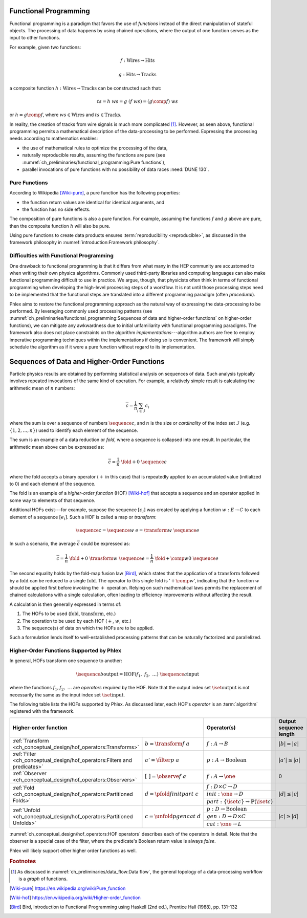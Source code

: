 Functional Programming
======================

Functional programming is a paradigm that favors the use of *functions* instead of the direct manipulation of stateful objects.
The processing of data happens by using chained operations, where the output of one function serves as the input to other functions.

For example, given two functions:

.. math::
   f: \mbox{Wires} \rightarrow \mbox{Hits}

   g: \mbox{Hits} \rightarrow \mbox{Tracks}

a composite function :math:`h: \mbox{Wires} \rightarrow \mbox{Tracks}` can be constructed such that:

.. math::
   ts = h\ ws = g\ (f\ ws) = (g \comp f)\ ws

or :math:`h = g \comp f`, where :math:`ws \in \mbox{Wires}` and :math:`ts \in \mbox{Tracks}`.

In reality, the creation of tracks from wire signals is much more complicated [#graph]_.
However, as seen above, functional programming permits a mathematical description of the data-processing to be performed.
Expressing the processing needs according to mathematics enables:

- the use of mathematical rules to optimize the processing of the data,
- naturally reproducible results, assuming the functions are pure (see :numref:`ch_preliminaries/functional_programming:Pure functions`),
- parallel invocations of pure functions with no possibility of data races :need:`DUNE 130`.

Pure Functions
--------------

According to Wikipedia [Wiki-pure]_, a pure function has the following properties:

- the function return values are identical for identical arguments, and
- the function has no side effects.

The composition of pure functions is also a pure function.
For example, assuming the functions :math:`f` and :math:`g` above are pure, then the composite function :math:`h` will also be pure.

Using pure functions to create data products ensures :term:`reproducibility <reproducible>`, as discussed in the framework philosophy in :numref:`introduction:Framework philosophy`.

Difficulties with Functional Programming
----------------------------------------

One drawback to functional programming is that it differs from what many in the HEP community are accustomed to when writing their own physics algorithms.
Commonly used third-party libraries and computing languages can also make functional programming difficult to use in practice.
We argue, though, that physicists often think in terms of functional programming when developing the high-level processing steps of a workflow.
It is not until those processing steps need to be implemented that the functional steps are translated into a different programming paradigm (often *procedural*).

Phlex aims to restore the functional programming approach as the natural way of expressing the data-processing to be performed.
By leveraging commonly used processing patterns (see :numref:`ch_preliminaries/functional_programming:Sequences of data and higher-order functions` on higher-order functions), we can mitigate any awkwardness due to initial unfamiliarity with functional programming paradigms.
The framework also does not place constraints on the algorithm *implementations*---algorithm authors are free to employ imperative programming techniques within the implementations if doing so is convenient.
The framework will simply schedule the algorithm as if it were a pure function without regard to its implementation.

Sequences of Data and Higher-Order Functions
============================================

Particle physics results are obtained by performing statistical analysis on sequences of data.
Such analysis typically involves repeated invocations of the same kind of operation.
For example, a relatively simple result is calculating the arithmetic mean of :math:`n` numbers:

.. math::
   \overline{c} = \frac{1}{n}\sum_{i \in \mathcal{I}} c_i

where the sum is over a sequence of numbers :math:`\sequence{c}`, and :math:`n` is the size or *cardinality* of the index set :math:`\mathcal{I}` (e.g. :math:`\{1, 2, \dots, n\}`) used to identify each element of the sequence.

The sum is an example of a data reduction or *fold*, where a sequence is collapsed into one result.
In particular, the arithmetic mean above can be expressed as:

.. math::
   \overline{c} = \frac{1}{n}\ \fold{+}{0}\ \sequence{c}

where the fold accepts a binary operator (:math:`+` in this case) that is repeatedly applied to an accumulated value (initialized to 0) and each element of the sequence.

The fold is an example of a *higher-order function* (HOF) [Wiki-hof]_ that accepts a sequence and an operator applied in some way to elements of that sequence.

Additional HOFs exist---for example, suppose the sequence :math:`[c_i]` was created by applying a function :math:`w: E \rightarrow C` to each element of a sequence :math:`[e_i]`.
Such a HOF is called a map or *transform*:

.. math::
   \sequence{c} = \sequence{w\ e} = \transform{w}\ \sequence{e}

In such a scenario, the average :math:`\overline{c}` could be expressed as:

.. math::
   \overline{c} = \frac{1}{n}\ \fold{+}{0}\ \transform{w}\ \sequence{e} = \frac{1}{n}\ \fold{+ \comp w}{0}\ \sequence{e}

The second equality holds by the fold-map fusion law [Bird]_, which states that the application of a :math:`\text{transform}` followed by a :math:`\text{fold}` can be reduced to a single :math:`\text{fold}`.
The operator to this single fold is ':math:`+ \comp w`', indicating that the function :math:`w` should be applied first before invoking the :math:`+` operation.
Relying on such mathematical laws permits the replacement of chained calculations with a single calculation, often leading to efficiency improvements without affecting the result.

A calculation is then generally expressed in terms of:

1. The HOFs to be used (:math:`\mbox{fold}`, :math:`\mbox{transform}`, etc.)
2. The operation to be used by each HOF (:math:`+`, :math:`w`, etc.)
3. The sequence(s) of data on which the HOFs are to be applied.

Such a formulation lends itself to well-established processing patterns that can be naturally factorized and parallelized.

Higher-Order Functions Supported by Phlex
-----------------------------------------

In general, HOFs transform one sequence to another:

.. math::
    \isequence{b}{\text{output}} = \text{HOF}(f_1,\ f_2,\ \dots)\ \isequence{a}{\text{input}}

where the functions :math:`f_1, f_2, \ \dots` are *operators* required by the HOF.
Note that the output index set :math:`\iset{\text{output}}` is not necessarily the same as the input index set :math:`\iset{\text{input}}`.

The following table lists the HOFs supported by Phlex.
As discussed later, each HOF's *operator* is an :term:`algorithm` registered with the framework.

.. table::
   :widths: 15 30 30 25

   +------------------------------------------------------------------------------------------------------------------+-------------------------------------------------------------+------------------------+
   | **Higher-order function**                                                                                        | Operator(s)                                                 | Output sequence length |
   +===========================================================================+======================================+=============================================================+========================+
   | :ref:`Transform <ch_conceptual_design/hof_operators:Transforms>`          | :math:`b = \transform{f}\ a`         | :math:`f: A \rightarrow B`                                  | :math:`|b| = |a|`      |
   +---------------------------------------------------------------------------+--------------------------------------+-------------------------------------------------------------+------------------------+
   | :ref:`Filter <ch_conceptual_design/hof_operators:Filters and predicates>` | :math:`a' = \filter{p}\ a`           | :math:`p: A \rightarrow \text{Boolean}`                     | :math:`|a'| \le |a|`   |
   +---------------------------------------------------------------------------+--------------------------------------+-------------------------------------------------------------+------------------------+
   | :ref:`Observer <ch_conceptual_design/hof_operators:Observers>`            | :math:`[\ \ ] = \observe{f}\ a`      | :math:`f: A \rightarrow \one`                               | :math:`0`              |
   +---------------------------------------------------------------------------+--------------------------------------+-------------------------------------------------------------+------------------------+
   | :ref:`Fold <ch_conceptual_design/hof_operators:Partitioned Folds>`        | :math:`d = \pfold{f}{init}{part}\ c` | :math:`f: D \times C \rightarrow D`                         | :math:`|d| \le |c|`    |
   |                                                                           |                                      +-------------------------------------------------------------+                        |
   |                                                                           |                                      | :math:`init: \one \rightarrow D`                            |                        |
   |                                                                           |                                      +-------------------------------------------------------------+                        |
   |                                                                           |                                      | :math:`part: \{\iset{c}\} \rightarrow \mathbb{P}(\iset{c})` |                        |
   +---------------------------------------------------------------------------+--------------------------------------+-------------------------------------------------------------+------------------------+
   | :ref:`Unfold <ch_conceptual_design/hof_operators:Partitioned Unfolds>`    | :math:`c = \unfold{p}{gen}{cat}\ d`  | :math:`p: D \rightarrow \mbox{Boolean}`                     | :math:`|c| \ge |d|`    |
   |                                                                           |                                      +-------------------------------------------------------------+                        |
   |                                                                           |                                      | :math:`gen: D \rightarrow D \times C`                       |                        |
   |                                                                           |                                      +-------------------------------------------------------------+                        |
   |                                                                           |                                      | :math:`cat: \one \rightarrow L`                             |                        |
   +---------------------------------------------------------------------------+--------------------------------------+-------------------------------------------------------------+------------------------+

:numref:`ch_conceptual_design/hof_operators:HOF operators` describes each of the operators in detail.
Note that the observer is a special case of the filter, where the predicate's Boolean return value is always `false`.

Phlex will likely support other higher order functions as well.

.. rubric:: Footnotes

.. [#graph] As discussed in :numref:`ch_preliminaries/data_flow:Data flow`, the general topology of a data-processing workflow is a *graph* of functions.

.. only:: html

   .. rubric:: References

.. [Wiki-pure] https://en.wikipedia.org/wiki/Pure_function
.. [Wiki-hof] https://en.wikipedia.org/wiki/Higher-order_function
.. [Bird] Bird, Introduction to Functional Programming using Haskell (2nd ed.), Prentice Hall (1988), pp. 131–132
